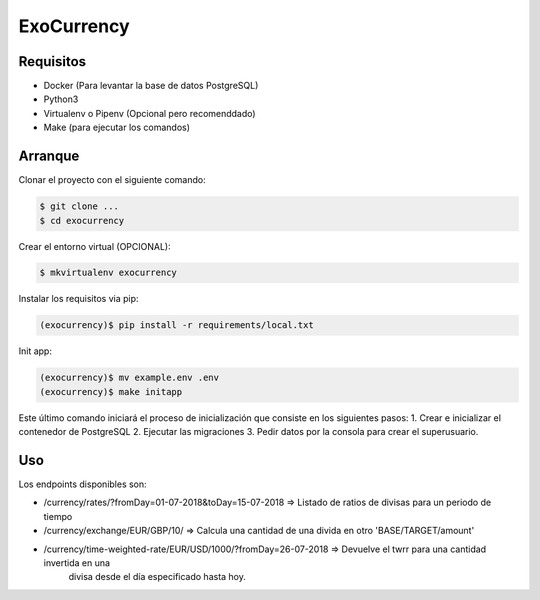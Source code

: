 =======================
ExoCurrency
=======================

---------
Requisitos
---------

* Docker (Para levantar la base de datos PostgreSQL)
* Python3
* Virtualenv o Pipenv (Opcional pero recomenddado)
* Make (para ejecutar los comandos)

--------
Arranque
--------

Clonar el proyecto con el siguiente comando:

.. code-block:: bash

    $ git clone ...
    $ cd exocurrency

Crear el entorno virtual (OPCIONAL):

.. code-block:: bash

    $ mkvirtualenv exocurrency


Instalar los requisitos via pip:

.. code-block:: bash

    (exocurrency)$ pip install -r requirements/local.txt

Init app:

.. code-block:: bash

    (exocurrency)$ mv example.env .env
    (exocurrency)$ make initapp


Este último comando iniciará el proceso de inicialización que consiste en los siguientes pasos:
1. Crear e inicializar el contenedor de PostgreSQL
2. Ejecutar las migraciones
3. Pedir datos por la consola para crear el superusuario.

---
Uso
---

Los endpoints disponibles son:

* /currency/rates/?fromDay=01-07-2018&toDay=15-07-2018 => Listado de ratios de divisas para un periodo de tiempo 
* /currency/exchange/EUR/GBP/10/ => Calcula una cantidad de una divida en otro 'BASE/TARGET/amount'
* /currency/time-weighted-rate/EUR/USD/1000/?fromDay=26-07-2018 => Devuelve el twrr para una cantidad invertida en una 
                                                                   divisa desde el día especificado hasta hoy.